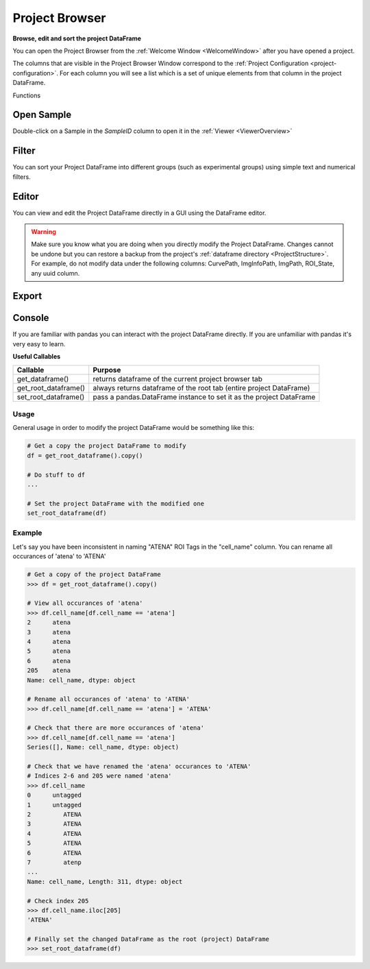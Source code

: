 .. _ProjectBrowser:

Project Browser
***************

**Browse, edit and sort the project DataFrame**

You can open the Project Browser from the :ref:`Welcome Window <WelcomeWindow>` after you have opened a project.

.. thumbnail:: ./overview.png

The columns that are visible in the Project Browser Window correspond to the :ref:`Project Configuration <project-configuration>`. For each column you will see a list which is a set of unique elements from that column in the project DataFrame.

Functions

Open Sample
===========

Double-click on a Sample in the *SampleID* column to open it in the :ref:`Viewer <ViewerOverview>`

Filter
======

You can sort your Project DataFrame into different groups (such as experimental groups) using simple text and numerical filters.



Editor
======

You can view and edit the Project DataFrame directly in a GUI using the DataFrame editor.

.. thumbnail:: ./dataframe_editor.png

.. warning:: Make sure you know what you are doing when you directly modify the Project DataFrame. Changes cannot be undone but you can restore a backup from the project's :ref:`dataframe directory <ProjectStructure>`. For example, do not modify data under the following columns: CurvePath, ImgInfoPath, ImgPath, ROI_State, any uuid column.

.. seealso:: Uses the `Spyder object editor <https://docs.spyder-ide.org/variableexplorer.html?highlight=object%20editor>`_

Export
======

Console
=======

If you are familiar with pandas you can interact with the project DataFrame directly. If you are unfamiliar with pandas it's very easy to learn.

.. seealso:: `Pandas documentation <https://pandas.pydata.org/pandas-docs/version/0.24/>`_

**Useful Callables**

=========================   ===================================
Callable                    Purpose
=========================   ===================================
get_dataframe()             returns dataframe of the current project browser tab
get_root_dataframe()        always returns dataframe of the root tab (entire project DataFrame)
set_root_dataframe()        pass a pandas.DataFrame instance to set it as the project DataFrame
=========================   ===================================

Usage
-----

General usage in order to modify the project DataFrame would be something like this:

.. code-block:: python
    
    # Get a copy the project DataFrame to modify
    df = get_root_dataframe().copy()
    
    # Do stuff to df
    ...
    
    # Set the project DataFrame with the modified one
    set_root_dataframe(df)    

Example
--------

Let's say you have been inconsistent in naming "ATENA" ROI Tags in the "cell_name" column. You can rename all occurances of 'atena' to 'ATENA'

.. code-block:: python

    # Get a copy of the project DataFrame
    >>> df = get_root_dataframe().copy()
    
    # View all occurances of 'atena'
    >>> df.cell_name[df.cell_name == 'atena']
    2      atena
    3      atena
    4      atena
    5      atena
    6      atena
    205    atena
    Name: cell_name, dtype: object
    
    # Rename all occurances of 'atena' to 'ATENA'
    >>> df.cell_name[df.cell_name == 'atena'] = 'ATENA'
    
    # Check that there are more occurances of 'atena'
    >>> df.cell_name[df.cell_name == 'atena']
    Series([], Name: cell_name, dtype: object)

    # Check that we have renamed the 'atena' occurances to 'ATENA'
    # Indices 2-6 and 205 were named 'atena'
    >>> df.cell_name
    0      untagged
    1      untagged
    2         ATENA
    3         ATENA
    4         ATENA
    5         ATENA
    6         ATENA
    7         atenp
    ...
    Name: cell_name, Length: 311, dtype: object
    
    # Check index 205
    >>> df.cell_name.iloc[205]
    'ATENA'
    
    # Finally set the changed DataFrame as the root (project) DataFrame
    >>> set_root_dataframe(df)

    
    
